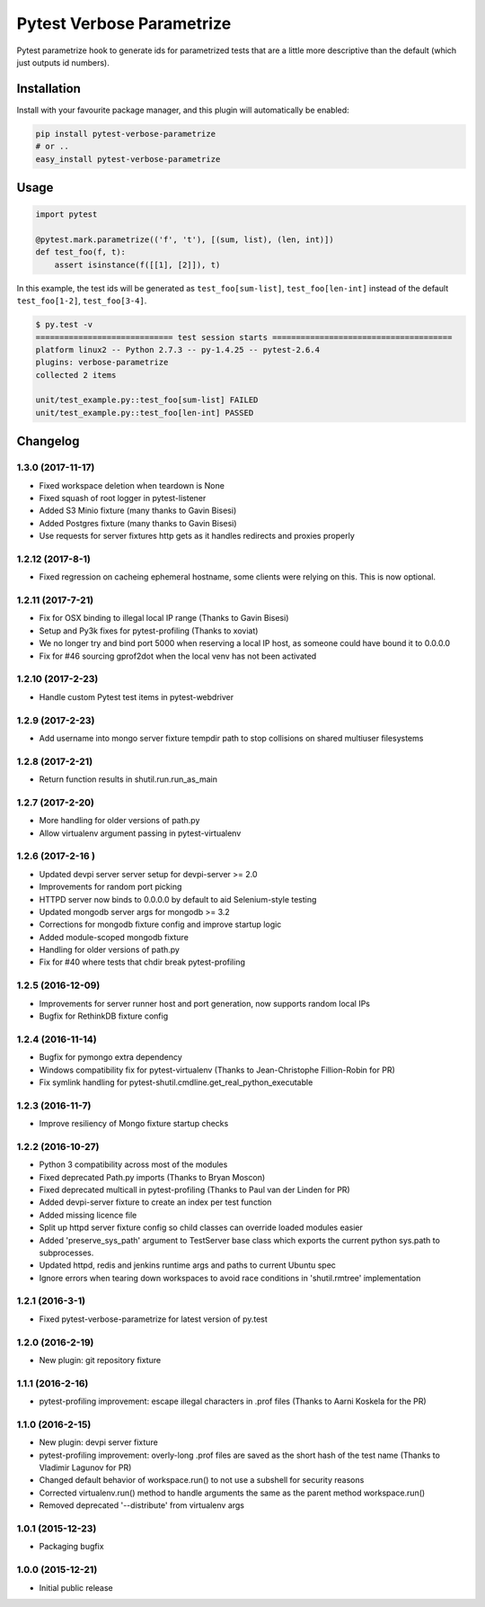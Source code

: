 Pytest Verbose Parametrize
==========================

Pytest parametrize hook to generate ids for parametrized tests that are
a little more descriptive than the default (which just outputs id
numbers).

Installation
------------

Install with your favourite package manager, and this plugin will
automatically be enabled:

.. code:: bash

    pip install pytest-verbose-parametrize
    # or .. 
    easy_install pytest-verbose-parametrize

Usage
-----

.. code:: python

    import pytest

    @pytest.mark.parametrize(('f', 't'), [(sum, list), (len, int)])
    def test_foo(f, t):
        assert isinstance(f([[1], [2]]), t)

In this example, the test ids will be generated as
``test_foo[sum-list]``, ``test_foo[len-int]`` instead of the default
``test_foo[1-2]``, ``test_foo[3-4]``.

.. code:: bash

    $ py.test -v 
    ============================= test session starts ======================================
    platform linux2 -- Python 2.7.3 -- py-1.4.25 -- pytest-2.6.4 
    plugins: verbose-parametrize
    collected 2 items 

    unit/test_example.py::test_foo[sum-list] FAILED
    unit/test_example.py::test_foo[len-int] PASSED


Changelog
---------

1.3.0 (2017-11-17)
~~~~~~~~~~~~~~~~~~

-  Fixed workspace deletion when teardown is None
-  Fixed squash of root logger in pytest-listener
-  Added S3 Minio fixture (many thanks to Gavin Bisesi)
-  Added Postgres fixture (many thanks to Gavin Bisesi)
-  Use requests for server fixtures http gets as it handles redirects
   and proxies properly

1.2.12 (2017-8-1)
~~~~~~~~~~~~~~~~~

-  Fixed regression on cacheing ephemeral hostname, some clients were
   relying on this. This is now optional.

1.2.11 (2017-7-21)
~~~~~~~~~~~~~~~~~~

-  Fix for OSX binding to illegal local IP range (Thanks to Gavin
   Bisesi)
-  Setup and Py3k fixes for pytest-profiling (Thanks to xoviat)
-  We no longer try and bind port 5000 when reserving a local IP host,
   as someone could have bound it to 0.0.0.0
-  Fix for #46 sourcing gprof2dot when the local venv has not been
   activated

1.2.10 (2017-2-23)
~~~~~~~~~~~~~~~~~~

-  Handle custom Pytest test items in pytest-webdriver

1.2.9 (2017-2-23)
~~~~~~~~~~~~~~~~~

-  Add username into mongo server fixture tempdir path to stop
   collisions on shared multiuser filesystems

1.2.8 (2017-2-21)
~~~~~~~~~~~~~~~~~

-  Return function results in shutil.run.run\_as\_main

1.2.7 (2017-2-20)
~~~~~~~~~~~~~~~~~

-  More handling for older versions of path.py
-  Allow virtualenv argument passing in pytest-virtualenv

1.2.6 (2017-2-16 )
~~~~~~~~~~~~~~~~~~

-  Updated devpi server server setup for devpi-server >= 2.0
-  Improvements for random port picking
-  HTTPD server now binds to 0.0.0.0 by default to aid Selenium-style
   testing
-  Updated mongodb server args for mongodb >= 3.2
-  Corrections for mongodb fixture config and improve startup logic
-  Added module-scoped mongodb fixture
-  Handling for older versions of path.py
-  Fix for #40 where tests that chdir break pytest-profiling

1.2.5 (2016-12-09)
~~~~~~~~~~~~~~~~~~

-  Improvements for server runner host and port generation, now supports
   random local IPs
-  Bugfix for RethinkDB fixture config

1.2.4 (2016-11-14)
~~~~~~~~~~~~~~~~~~

-  Bugfix for pymongo extra dependency
-  Windows compatibility fix for pytest-virtualenv (Thanks to
   Jean-Christophe Fillion-Robin for PR)
-  Fix symlink handling for
   pytest-shutil.cmdline.get\_real\_python\_executable

1.2.3 (2016-11-7)
~~~~~~~~~~~~~~~~~

-  Improve resiliency of Mongo fixture startup checks

1.2.2 (2016-10-27)
~~~~~~~~~~~~~~~~~~

-  Python 3 compatibility across most of the modules
-  Fixed deprecated Path.py imports (Thanks to Bryan Moscon)
-  Fixed deprecated multicall in pytest-profiling (Thanks to Paul van
   der Linden for PR)
-  Added devpi-server fixture to create an index per test function
-  Added missing licence file
-  Split up httpd server fixture config so child classes can override
   loaded modules easier
-  Added 'preserve\_sys\_path' argument to TestServer base class which
   exports the current python sys.path to subprocesses.
-  Updated httpd, redis and jenkins runtime args and paths to current
   Ubuntu spec
-  Ignore errors when tearing down workspaces to avoid race conditions
   in 'shutil.rmtree' implementation

1.2.1 (2016-3-1)
~~~~~~~~~~~~~~~~

-  Fixed pytest-verbose-parametrize for latest version of py.test

1.2.0 (2016-2-19)
~~~~~~~~~~~~~~~~~

-  New plugin: git repository fixture

1.1.1 (2016-2-16)
~~~~~~~~~~~~~~~~~

-  pytest-profiling improvement: escape illegal characters in .prof
   files (Thanks to Aarni Koskela for the PR)

1.1.0 (2016-2-15)
~~~~~~~~~~~~~~~~~

-  New plugin: devpi server fixture
-  pytest-profiling improvement: overly-long .prof files are saved as
   the short hash of the test name (Thanks to Vladimir Lagunov for PR)
-  Changed default behavior of workspace.run() to not use a subshell for
   security reasons
-  Corrected virtualenv.run() method to handle arguments the same as the
   parent method workspace.run()
-  Removed deprecated '--distribute' from virtualenv args

1.0.1 (2015-12-23)
~~~~~~~~~~~~~~~~~~

-  Packaging bugfix

1.0.0 (2015-12-21)
~~~~~~~~~~~~~~~~~~

-  Initial public release




